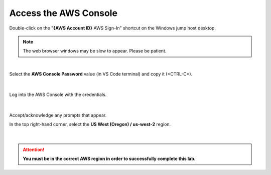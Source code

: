 Access the AWS Console
================================================================================

Double-click on the "**{AWS Account ID}** AWS Sign-In" shortcut on the Windows jump host desktop.

.. note:: 

   The web browser windows may be slow to appear. Please be patient.

|

Select the **AWS Console Password** value (in VS Code terminal) and copy it (<CTRL-C>).

  .. image:: ./images/aws-console-1.png
     :align: left

|

Log into the AWS Console with the credentials.

  .. image:: ./images/aws-console-2.png
     :align: left

|

Accept/acknowledge any prompts that appear.

In the top right-hand corner, select the **US West (Oregon) / us-west-2** region.

  .. image:: ./images/aws-console-3.png
     :align: left
     :scale: 75 %

|

.. attention::

   **You must be in the correct AWS region in order to successfully complete this lab.**
